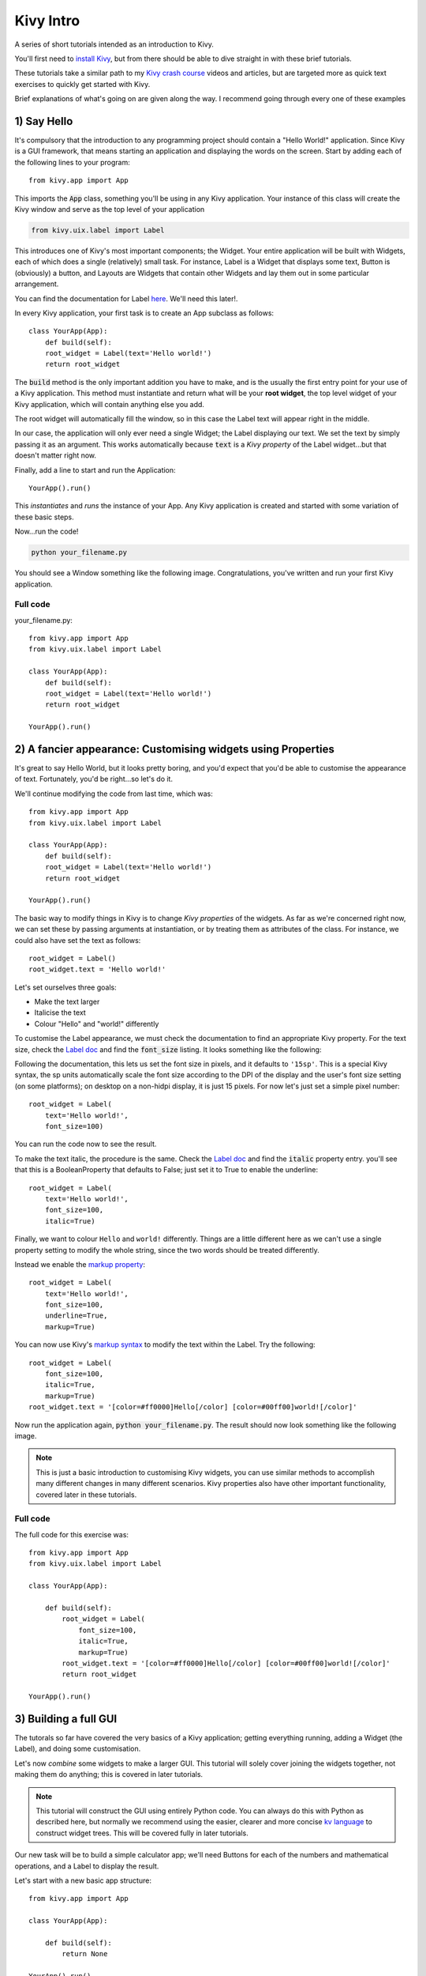 
Kivy Intro
==========

A series of short tutorials intended as an introduction to Kivy.

You'll first need to `install Kivy <https://kivy.org/#download>`_, but
from there should be able to dive straight in with these brief
tutorials.

These tutorials take a similar path to my `Kivy crash course
<http://inclem.net/pages/kivy-crash-course/>`_ videos and articles,
but are targeted more as quick text exercises to quickly get started
with Kivy.

Brief explanations of what's going on are given along the way. I
recommend going through every one of these examples


1) Say Hello
------------

It's compulsory that the introduction to any programming project
should contain a "Hello World!" application. Since Kivy is a GUI
framework, that means starting an application and displaying the words
on the screen. Start by adding each of the following lines to your
program::

  from kivy.app import App
  
This imports the :code:`App` class, something you'll be using in any
Kivy application. Your instance of this class will create the Kivy
window and serve as the top level of your application

.. code-block:: python
   
   from kivy.uix.label import Label
  
This introduces one of Kivy's most important components; the
Widget. Your entire application will be built with Widgets, each of
which does a single (relatively) small task. For instance, Label is a
Widget that displays some text, Button is (obviously) a button, and
Layouts are Widgets that contain other Widgets and lay them out in
some particular arrangement.

You can find the documentation for Label `here
<https://kivy.org/docs/api-kivy.uix.label.html>`__. We'll need this
later!.

In every Kivy application, your first task is to create an App
subclass as follows::

    class YourApp(App):
        def build(self):
        root_widget = Label(text='Hello world!')
        return root_widget

The :code:`build` method is the only important addition you have to
make, and is the usually the first entry point for your use of a Kivy
application. This method must instantiate and return what will be your
**root widget**, the top level widget of your Kivy application, which
will contain anything else you add.

The root widget will automatically fill the window, so in this case
the Label text will appear right in the middle.

In our case, the application will only ever need a single Widget; the
Label displaying our text. We set the text by simply passing it as an
argument. This works automatically because :code:`text` is a *Kivy
property* of the Label widget...but that doesn't matter right now.

Finally, add a line to start and run the Application::

    YourApp().run()
    
This *instantiates* and *runs* the instance of your App. Any Kivy
application is created and started with some variation of these
basic steps.

Now...run the code!

.. code-block:: 

   python your_filename.py

You should see a Window something like the following
image. Congratulations, you've written and run your first Kivy
application.

Full code
~~~~~~~~~

your_filename.py::

  from kivy.app import App
  from kivy.uix.label import Label
  
  class YourApp(App):
      def build(self):
      root_widget = Label(text='Hello world!')
      return root_widget
  
  YourApp().run()


2) A fancier appearance: Customising widgets using Properties
-------------------------------------------------------------

It's great to say Hello World, but it looks pretty boring, and you'd
expect that you'd be able to customise the appearance of
text. Fortunately, you'd be right...so let's do it.

We'll continue modifying the code from last time, which was::

  from kivy.app import App
  from kivy.uix.label import Label
  
  class YourApp(App):
      def build(self):
      root_widget = Label(text='Hello world!')
      return root_widget
  
  YourApp().run()

The basic way to modify things in Kivy is to change *Kivy properties*
of the widgets. As far as we're concerned right now, we can set these
by passing arguments at instantiation, or by treating them as
attributes of the class. For instance, we could also have set the text
as follows::

    root_widget = Label()
    root_widget.text = 'Hello world!'
    
Let's set ourselves three goals:

- Make the text larger
- Italicise the text
- Colour "Hello" and "world!" differently
  
To customise the Label appearance, we must check the documentation to
find an appropriate Kivy property. For the text size, check the `Label
doc <https://kivy.org/docs/api-kivy.uix.label.html>`__ and find the
:code:`font_size` listing. It looks something like the following:
  
.. image:: font size
           
Following the documentation, this lets us set the font size in pixels,
and it defaults to ``'15sp'``. This is a special Kivy syntax, the sp
units automatically scale the font size according to the DPI of the
display and the user's font size setting (on some platforms); on
desktop on a non-hidpi display, it is just 15 pixels. For now let's
just set a simple pixel number::

    root_widget = Label(
        text='Hello world!',
        font_size=100)

You can run the code now to see the result.

To make the text italic, the procedure is the same. Check the `Label doc
<https://kivy.org/docs/api-kivy.uix.label.html>`__ and find the
:code:`italic` property entry. you'll see that this is a
BooleanProperty that defaults to False; just set it to True to enable
the underline::

    root_widget = Label(
        text='Hello world!',
        font_size=100,
        italic=True)

Finally, we want to colour ``Hello`` and ``world!``
differently. Things are a little different here as we can't use a
single property setting to modify the whole string, since the two
words should be treated differently.

Instead we enable the `markup property
<https://kivy.org/docs/api-kivy.uix.label.html#kivy.uix.label.Label.markup>`__::

    root_widget = Label(
        text='Hello world!',
        font_size=100,
        underline=True,
        markup=True)
        
You can now use Kivy's `markup syntax
<https://kivy.org/docs/api-kivy.uix.label.html#markup-text>`__ to
modify the text within the Label. Try the following::

   root_widget = Label(
       font_size=100,
       italic=True,
       markup=True)
   root_widget.text = '[color=#ff0000]Hello[/color] [color=#00ff00]world![/color]'
   
Now run the application again, :code:`python your_filename.py`. The
result should now look something like the following image.

.. image:: 2 result
           
.. note:: This is just a basic introduction to customising Kivy
          widgets, you can use similar methods to accomplish many
          different changes in many different scenarios. Kivy
          properties also have other important functionality, covered
          later in these tutorials.

           
Full code
~~~~~~~~~

The full code for this exercise was::

    from kivy.app import App
    from kivy.uix.label import Label

    class YourApp(App):

        def build(self):
            root_widget = Label(
                font_size=100,
                italic=True,
                markup=True)
            root_widget.text = '[color=#ff0000]Hello[/color] [color=#00ff00]world![/color]'
            return root_widget

    YourApp().run()
    

3) Building a full GUI
----------------------

The tutorals so far have covered the very basics of a Kivy
application; getting everything running, adding a Widget (the Label),
and doing some customisation.

Let's now *combine* some widgets to make a larger GUI. This tutorial
will solely cover joining the widgets together, not making them do
anything; this is covered in later tutorials.

.. note:: This tutorial will construct the GUI using entirely Python
          code. You can always do this with Python as described here,
          but normally we recommend using the easier, clearer and more
          concise `kv language
          <https://kivy.org/docs/guide/lang.html>`__ to construct
          widget trees. This will be covered fully in later tutorials.
          
Our new task will be to build a simple calculator app; we'll need
Buttons for each of the numbers and mathematical operations, and a
Label to display the result.

Let's start with a new basic app structure::

    from kivy.app import App

    class YourApp(App):

        def build(self):
            return None

    YourApp().run()

Right now, you can run the code but the window will be empty because
we didn't add any widgets. Let's do that now, but we no longer want
just a Label; our app will be made of multiple Widgets next to one
another. For this, we use Layout classes; let's start with the
following::

    from kivy.app import App
    from kivy.uix.button import Button
    from kivy.uix.boxlayout import BoxLayout


    class YourApp(App):
        def build(self):
            layout = BoxLayout(orientation='vertical')
            b1 = Button(text='button 1')
            b2 = Button(text='button 2')

            layout.add_widget(b1)
            layout.add_widget(b2)

            return layout


    YourApp().run()
    
We're now instantiating three Widget classes; the BoxLayout and two
Buttons. Just like with the Label, each one can be customised by
passing properties. The only new one here is the :code:`orientation`
of the BoxLayout; passing :code:`'vertical'` means it will place its
children below one another. The Buttons are internally a Label with a
background image and touch behaviour (you can see this in the `Button
documentation
<https://kivy.org/docs/api-kivy.uix.button.html#kivy.uix.button.Button>`__,
check the 'Bases:'), so we can use the Label's text property just like
before.

After instantiating the widgets, we can *add* them to one another. You
can almost always add any widget instance to any other in exactly this
way. When you do so, the newly added widgets will appear on the
screen, and you'll be able to interact with them.  The widget you add
to is called the *parent widget*, and the added widget (in this case
the Buttons) is the *child widget*.

This code should give you something like the following image. You can
also now click the buttons to see their colour change; this behaviour
is automatic, they don't do anything else yet.

  .. image:: two buttons

Try setting the BoxLayout orientation to :code:`'horizontal'` to see
how it affects the result.

Resize the window, and note that the sizes and positions of the
buttons update automatically. This happens because the BoxLayout
repositions and resizes its children when its own size changes, and
because it is the root widget its own size tracks that of the
window. This is **very important**! If you replace the BoxLayout with
a plain Widget (:code:`from kivy.uix.widget import Widget`) this will
*not* happen, the Buttons will both have their default position and
size in the bottom left of the window. For this reason, you'll want to
use Layouts like BoxLayout all the time to automatically position
things, though you can also create your own automatic bindings (see
later tutorials on Kivy Properties).

With these basic ideas in hand, let's proceed to add Widgets
representing our entire calculator interface::

    from kivy.app import App
    from kivy.uix.button import Button
    from kivy.uix.boxlayout import BoxLayout
    from kivy.uix.gridlayout import GridLayout
    from kivy.uix.label import Label


    class YourApp(App):
        def build(self):
            root_widget = BoxLayout(orientation='vertical')

            output_label = Label(size_hint_y=1)  

            button_symbols = ('1', '2', '3', '+',
                              '4', '5', '6', '-',
                              '7', '8', '9', '.',
                              '0', '*', '/', '=')

            button_grid = GridLayout(cols=4, size_hint_y=2) 
            for symbol in button_symbols:
                button_grid.add_widget(Button(text=symbol))

            clear_button = Button(text='clear', size_hint_y=None,
                                  height=100)

            root_widget.add_widget(output_label)
            root_widget.add_widget(button_grid)
            root_widget.add_widget(clear_button)

            return root_widget


    YourApp().run()

This introduces a couple of new ideas; the GridLayout is a new layout
class that arranges its child widgets in (you guessed it) a
grid. We've set its :code:`cols` property to :code:`4`, which means
that every 4 widgets we add it will start a new row. Since we add 16
buttons altogether, that's 4 rows of 4.

The other new idea here is the :code:`size_hint_y` setting for the
output_label and button_grid. All widgets have a :code:`size_hint_x`
(horizontal) and :code:`size_hint_y` (vertical) that you can set. They
are used by Layout classes to set relative sizes; in this case, the
the one with :code:`size_hint_y=2` takes up twice as much vertical
space as the one with :code:`size_hint_y=1`.

You can also override the size hint to set a manual width and/or
height for your Widget, but you must do this explicitly, as shown here
with the 'clear' button. By setting :code:`size_hint_y=None`, we
ensure that its :code:`height=100` is never overridden, this Button
will have a height of 100 pixels no matter what.

Your final code should look something like the image below. You can
resize the window to see all the components move around and resize
automatically, thanks to the use of Layouts for positioning.

.. image:: calculator gui

You are *strongly encouraged* to experiment with modifying this code
to see what happens. All the concepts used here are standard when
working with Kivy widget positioning.

The calculator GUI clearly doesn't do anything yet (although you can
click on the buttons due to their default behaviour). Adding some
functionality is covered in the next tutorial.


Full code
~~~~~~~~~

your_filename.py::

    from kivy.app import App
    from kivy.uix.button import Button
    from kivy.uix.boxlayout import BoxLayout
    from kivy.uix.gridlayout import GridLayout
    from kivy.uix.label import Label


    class YourApp(App):
        def build(self):
            root_widget = BoxLayout(orientation='vertical')

            output_label = Label(size_hint_y=1)  

            button_symbols = ('1', '2', '3', '+',
                              '4', '5', '6', '-',
                              '7', '8', '9', '.',
                              '0', '*', '/', '=')

            button_grid = GridLayout(cols=4, size_hint_y=2) 
            for symbol in button_symbols:
                button_grid.add_widget(Button(text=symbol))

            clear_button = Button(text='clear', size_hint_y=None,
                                  height=100)
                
            root_widget.add_widget(output_label)
            root_widget.add_widget(button_grid)
            root_widget.add_widget(clear_button)

            return root_widget


    YourApp().run()

    
4) Making the GUI do stuff: binding to events
---------------------------------------------

We left the last tutorial with a calculator app GUI with some nice
automatic behaviour, but which doesn't actually do anything. Let's
change that; it's time to learn about *binding events*.

To refresh, the basic calculator GUI code was as follows. If you
modified it to experiment, feel free to continue with your modified
code, and try to change the instructions to fit your modifications::

    from kivy.app import App
    from kivy.uix.button import Button
    from kivy.uix.boxlayout import BoxLayout
    from kivy.uix.gridlayout import GridLayout
    from kivy.uix.label import Label


    class YourApp(App):
        def build(self):
            root_widget = BoxLayout(orientation='vertical')

            output_label = Label(size_hint_y=1)  

            button_symbols = ('1', '2', '3', '+',
                              '4', '5', '6', '-',
                              '7', '8', '9', '.',
                              '0', '*', '/', '=')

            button_grid = GridLayout(cols=4, size_hint_y=2) 
            for symbol in button_symbols:
                button_grid.add_widget(Button(text=symbol))

            clear_button = Button(text='clear', size_hint_y=None,
                                  height=100)

            root_widget.add_widget(output_label)
            root_widget.add_widget(button_grid)
            root_widget.add_widget(clear_button)

            return root_widget


    YourApp().run()
    
.. note:: This tutorial introduces some major new Kivy concepts. I
          recommend working through it even if you don't entirely
          follow what's going on, then going back to modify components
          and see how things change.

The plan now is that every one of these buttons should add their
symbol to the Label at the top, except '=' which should evaluate the
code and display the result. This is obviously an extremely basic
calculator, but the point here is to showcase some Kivy basics - if
you'd like to improve the interface, go ahead with trying to do so
along the way.

To make the buttons do something, we must *bind* to their events. This
is a generic Kivy concept; whenever you want one thing to trigger
another, you look for an event to bind to. Some widgets such as Button
have events indicating they have been clicked on, and every Kivy
property (such as all those used to customise Widgets so far) has an
associated event when it changes.

Let's start with a simple binding example::

    def print_button_text(self, instance):
        print(instance.text)
        for button in button_grid.children[1:]:  # note use of the
                                                 # `children` property
            button.bind(on_press=print_button_text)
     
If you run the code now, and click on any of the buttons, you should
see its text printed in the console (but not in the Kivy GUI).

The key concept here is the :code:`bind` method, which you can use
with any Widget, as well as several other Kivy objects (discussed in
later tutorials). This takes any number of keyword arguments, each
specifying an *event name* and a *function to call*; in this case the
event name is :code:`on_press`, and the function to be called is our
new :code:`print_button_text`. The :code:`bind` method makes sure that
whenever :code:`on_press` occurs, the function is called. It
automatically receives a single argument, the binded widget instance.

Also note that we've iterated over
:code:`button_grid.children[1:]`. The :code:`children` property is
available on any Widget, and holds a list of all the widgets added to
it, in reverse order. In this case, we use :code:`[1:]` to skip the
first element, '=', as we want to use this to evaluate the result.

.. note:: Button also has an :code:`on_release` event that is called
          when the user releases a click or touch. You can find more
          information in the `Button documentation
          <https://kivy.org/docs/api-kivy.uix.button.html>`__.

This binding idea is very normal in Kivy, and you'll quickly get used
to seeing it used in different ways, including some introduced later
in these tutorials. The kv markup language, also introduced later,
has special syntax designed to make it even simpler and clearer.

Anyway, all this does so far is print some text when the event occurs,
but we want to update the GUI. Let's change the bound function to
achieve that::

        def print_button_text(instance):
            output_label.text += instance.text

Run the code again. Now when you press the buttons, you should see the
text appear at the top of the screen, as in the screenshot below:

.. image:: button updated
           
         
At this point, a new problem presents itself; the font size of the
label is kind of small. We can use another event to have it update
automatically in response to the label's height::

        def resize_label_text(label, new_height):
            label.font_size = 0.5*label.height
        output_label.bind(height=resize_label_text)
        
Note that the event here is named :code:`height`. This works because
the Label has a Kivy property named height (as do all Widgets, see the
`documentation
<https://kivy.org/docs/api-kivy.uix.widget.html#kivy.uix.widget.Widget.height>`__,
and all Kivy properties can be bound to as an event of the same name,
called when the property changes. In this case, you can now resize the
window, which causes the layouts in the Widget tree to automatically
resize their children, which in turn causes :code:`resize_label_text`
to automatically be called. 

We'll use one final binding to make the calculator interface actually
work; when the '=' button is pressed, we can evaluate the entire label
text as python code, and display the result.

.. note:: Using eval as a calculator like this is in general a
          terrible idea, used here only to avoid dwelling on the
          details rather than the Kivy principles.
            
.. code-block:: python

        def evaluate_result(instance):
            try:
                output_label.text = str(eval(output_label.text))
            except SyntaxError:
                output_label.text = 'Python syntax error!'
        button_grid.children[0].bind(on_press=evaluate_result)
        # Remember, button_grid.children[0] is the '=' button
        
Further, we can make the 'clear' button clear the label, so that you
can start a new calculation::

        def clear_label(instance):
            output_label.text = ''
        clear_button.bind(on_press=clear_label)

With this all in place, run the app again and...the calculator works!
Every button now does something, either adding its symbol to the
output label, evaluating the label's text as python code, or clearing
the result. You should be seeing something like the image below:

.. image:: calculator final

These core event binding concepts are central to working with Kivy
widgets, and come up in many different ways. Don't worry if you don't
remember all the details straight away, such as the way all properties
have events you can bind to, or the specific syntax; you can look all
this up in the documentation as linked throughout and indexed on the
`Kivy website <https://kivy.org/docs/api-kivy.html>`__. Later
tutorials also follow on to help cement this knowledge.

Full code
~~~~~~~~~

your_filename.py::

    from kivy.app import App
    from kivy.uix.button import Button
    from kivy.uix.boxlayout import BoxLayout
    from kivy.uix.gridlayout import GridLayout
    from kivy.uix.label import Label


    class YourApp(App):
        def build(self):
            root_widget = BoxLayout(orientation='vertical')

            output_label = Label(size_hint_y=1)  

            button_symbols = ('1', '2', '3', '+',
                              '4', '5', '6', '-',
                              '7', '8', '9', '.',
                              '0', '*', '/', '=')

            button_grid = GridLayout(cols=4, size_hint_y=2) 
            for symbol in button_symbols:
                button_grid.add_widget(Button(text=symbol))

            clear_button = Button(text='clear', size_hint_y=None,
                                  height=100)

            def print_button_text(instance):
                output_label.text += instance.text
            for button in button_grid.children[1:]:  # note use of the
                                                 # `children` property
                button.bind(on_press=print_button_text)

            def resize_label_text(label, new_height):
                label.font_size = 0.5*label.height
            output_label.bind(height=resize_label_text)

            def evaluate_result(instance):
                try:
                    output_label.text = str(eval(output_label.text))
                except SyntaxError:
                    output_label.text = 'Python syntax error!'
            button_grid.children[0].bind(on_press=evaluate_result)

            def clear_label(instance):
                output_label.text = ''
            clear_button.bind(on_press=clear_label)

            root_widget.add_widget(output_label)
            root_widget.add_widget(button_grid)
            root_widget.add_widget(clear_button)

            return root_widget


    YourApp().run()
